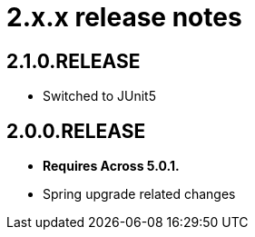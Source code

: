 = 2.x.x release notes

[#2-1-0]
== 2.1.0.RELEASE

* Switched to JUnit5

[#2-0-0]
== 2.0.0.RELEASE

* *Requires Across 5.0.1.*
* Spring upgrade related changes
